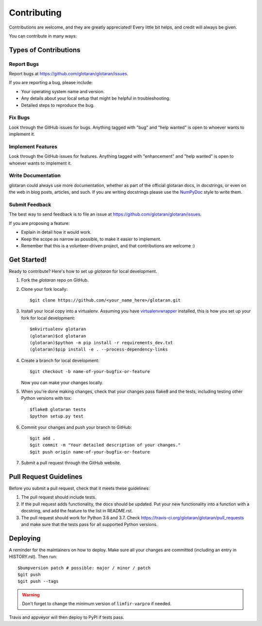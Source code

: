 .. highlight:: shell

============
Contributing
============

Contributions are welcome, and they are greatly appreciated! Every little bit
helps, and credit will always be given.

You can contribute in many ways:

Types of Contributions
----------------------

Report Bugs
~~~~~~~~~~~

Report bugs at https://github.com/glotaran/glotaran/issues.

If you are reporting a bug, please include:

* Your operating system name and version.
* Any details about your local setup that might be helpful in troubleshooting.
* Detailed steps to reproduce the bug.

Fix Bugs
~~~~~~~~

Look through the GitHub issues for bugs. Anything tagged with "bug" and "help
wanted" is open to whoever wants to implement it.

Implement Features
~~~~~~~~~~~~~~~~~~

Look through the GitHub issues for features. Anything tagged with "enhancement"
and "help wanted" is open to whoever wants to implement it.

Write Documentation
~~~~~~~~~~~~~~~~~~~

glotaran could always use more documentation, whether as part of the
official glotaran docs, in docstrings, or even on the web in blog posts,
articles, and such.
If you are writing docstrings please use the
`NumPyDoc <https://numpydoc.readthedocs.io/en/latest/example.html>`_
style to write them.

Submit Feedback
~~~~~~~~~~~~~~~

The best way to send feedback is to file an issue at https://github.com/glotaran/glotaran/issues.

If you are proposing a feature:

* Explain in detail how it would work.
* Keep the scope as narrow as possible, to make it easier to implement.
* Remember that this is a volunteer-driven project, and that contributions
  are welcome :)

.. _get-started:

Get Started!
------------

Ready to contribute? Here's how to set up `glotaran` for local development.

1. Fork the `glotaran` repo on GitHub.
2. Clone your fork locally::

    $git clone https://github.com/<your_name_here>/glotaran.git

3. Install your local copy into a virtualenv. Assuming you have
   `virtualenvwrapper <https://virtualenvwrapper.readthedocs.io/en/latest/>`_
   installed, this is how you set up your fork for local development::

    $mkvirtualenv glotaran
    (glotaran)$cd glotaran
    (glotaran)$python -m pip install -r requirements_dev.txt
    (glotaran)$pip install -e . --process-dependency-links

4. Create a branch for local development::

    $git checkout -b name-of-your-bugfix-or-feature

   Now you can make your changes locally.

5. When you're done making changes, check that your changes pass flake8 and the
   tests, including testing other Python versions with tox::

    $flake8 glotaran tests
    $python setup.py test

..
    Hopefully we can soon get all tests running with pytest and tox
    $tox
    $py.test


6. Commit your changes and push your branch to GitHub::

    $git add .
    $git commit -m "Your detailed description of your changes."
    $git push origin name-of-your-bugfix-or-feature

7. Submit a pull request through the GitHub website.

Pull Request Guidelines
-----------------------

Before you submit a pull request, check that it meets these guidelines:

1. The pull request should include tests.
2. If the pull request adds functionality, the docs should be updated. Put
   your new functionality into a function with a docstring, and add the
   feature to the list in README.rst.
3. The pull request should work for Python 3.6 and 3.7. Check
   https://travis-ci.org/glotaran/glotaran/pull_requests
   and make sure that the tests pass for all supported Python versions.

..
    Tips
    ----

    To run a subset of tests::

    $py.test tests.test_glotaran


Deploying
---------

A reminder for the maintainers on how to deploy.
Make sure all your changes are committed (including an entry in HISTORY.rst).
Then run::

$bumpversion patch # possible: major / minor / patch
$git push
$git push --tags

.. warning:: Don't forget to change the minimum version of ``limfir-varpro`` if needed.

Travis and appveyor will then deploy to PyPI if tests pass.

